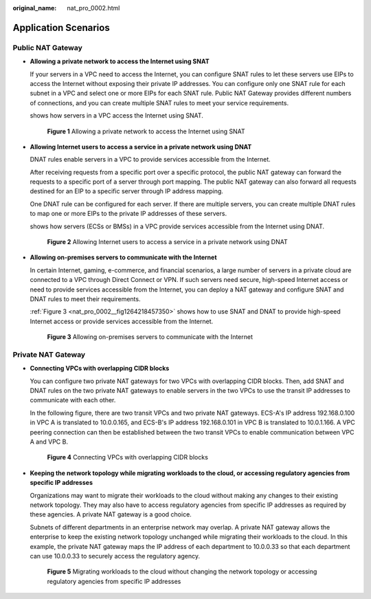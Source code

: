 :original_name: nat_pro_0002.html

.. _nat_pro_0002:

Application Scenarios
=====================

Public NAT Gateway
------------------

-  **Allowing a private network to access the Internet using SNAT**

   If your servers in a VPC need to access the Internet, you can configure SNAT rules to let these servers use EIPs to access the Internet without exposing their private IP addresses. You can configure only one SNAT rule for each subnet in a VPC and select one or more EIPs for each SNAT rule. Public NAT Gateway provides different numbers of connections, and you can create multiple SNAT rules to meet your service requirements.

   shows how servers in a VPC access the Internet using SNAT.


   .. figure:: /_static/images/en-us_image_0000001435498145.png
      :alt: **Figure 1** Allowing a private network to access the Internet using SNAT

      **Figure 1** Allowing a private network to access the Internet using SNAT

-  **Allowing Internet users to access a service in a private network using DNAT**

   DNAT rules enable servers in a VPC to provide services accessible from the Internet.

   After receiving requests from a specific port over a specific protocol, the public NAT gateway can forward the requests to a specific port of a server through port mapping. The public NAT gateway can also forward all requests destined for an EIP to a specific server through IP address mapping.

   One DNAT rule can be configured for each server. If there are multiple servers, you can create multiple DNAT rules to map one or more EIPs to the private IP addresses of these servers.

   shows how servers (ECSs or BMSs) in a VPC provide services accessible from the Internet using DNAT.


   .. figure:: /_static/images/en-us_image_0000001385418792.png
      :alt: **Figure 2** Allowing Internet users to access a service in a private network using DNAT

      **Figure 2** Allowing Internet users to access a service in a private network using DNAT

-  **Allowing on-premises servers to communicate with the Internet**

   In certain Internet, gaming, e-commerce, and financial scenarios, a large number of servers in a private cloud are connected to a VPC through Direct Connect or VPN. If such servers need secure, high-speed Internet access or need to provide services accessible from the Internet, you can deploy a NAT gateway and configure SNAT and DNAT rules to meet their requirements.

   :ref:`Figure 3 <nat_pro_0002__fig1264218457350>` shows how to use SNAT and DNAT to provide high-speed Internet access or provide services accessible from the Internet.

   .. _nat_pro_0002__fig1264218457350:

   .. figure:: /_static/images/en-us_image_0000001385738376.png
      :alt: **Figure 3** Allowing on-premises servers to communicate with the Internet

      **Figure 3** Allowing on-premises servers to communicate with the Internet

Private NAT Gateway
-------------------

-  **Connecting VPCs with overlapping CIDR blocks**

   You can configure two private NAT gateways for two VPCs with overlapping CIDR blocks. Then, add SNAT and DNAT rules on the two private NAT gateways to enable servers in the two VPCs to use the transit IP addresses to communicate with each other.

   In the following figure, there are two transit VPCs and two private NAT gateways. ECS-A's IP address 192.168.0.100 in VPC A is translated to 10.0.0.165, and ECS-B's IP address 192.168.0.101 in VPC B is translated to 10.0.1.166. A VPC peering connection can then be established between the two transit VPCs to enable communication between VPC A and VPC B.


   .. figure:: /_static/images/en-us_image_0000002273233725.png
      :alt: **Figure 4** Connecting VPCs with overlapping CIDR blocks

      **Figure 4** Connecting VPCs with overlapping CIDR blocks

-  **Keeping the network topology while migrating workloads to the cloud, or accessing regulatory agencies from specific IP addresses**

   Organizations may want to migrate their workloads to the cloud without making any changes to their existing network topology. They may also have to access regulatory agencies from specific IP addresses as required by these agencies. A private NAT gateway is a good choice.

   Subnets of different departments in an enterprise network may overlap. A private NAT gateway allows the enterprise to keep the existing network topology unchanged while migrating their workloads to the cloud. In this example, the private NAT gateway maps the IP address of each department to 10.0.0.33 so that each department can use 10.0.0.33 to securely access the regulatory agency.


   .. figure:: /_static/images/en-us_image_0000001165391199.png
      :alt: **Figure 5** Migrating workloads to the cloud without changing the network topology or accessing regulatory agencies from specific IP addresses

      **Figure 5** Migrating workloads to the cloud without changing the network topology or accessing regulatory agencies from specific IP addresses
